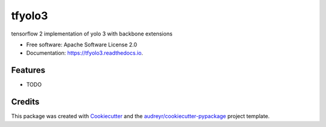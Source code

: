 =======
tfyolo3
=======


.. image:: https://img.shields.io/pypi/v/tfyolo3.svg
        :target: https://pypi.python.org/pypi/tfyolo3

.. image:: https://img.shields.io/travis/fabiofumarola/tfyolo3.svg
        :target: https://travis-ci.org/fabiofumarola/tfyolo3

.. image:: https://readthedocs.org/projects/tfyolo3/badge/?version=latest
        :target: https://tfyolo3.readthedocs.io/en/latest/?badge=latest
        :alt: Documentation Status


.. image:: https://pyup.io/repos/github/fabiofumarola/tfyolo3/shield.svg
     :target: https://pyup.io/repos/github/fabiofumarola/tfyolo3/
     :alt: Updates



tensorflow 2 implementation of yolo 3 with backbone extensions


* Free software: Apache Software License 2.0
* Documentation: https://tfyolo3.readthedocs.io.


Features
--------

* TODO

Credits
-------

This package was created with Cookiecutter_ and the `audreyr/cookiecutter-pypackage`_ project template.

.. _Cookiecutter: https://github.com/audreyr/cookiecutter
.. _`audreyr/cookiecutter-pypackage`: https://github.com/audreyr/cookiecutter-pypackage
